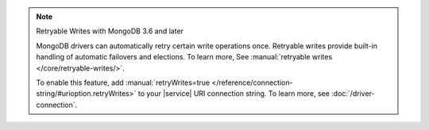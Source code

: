 .. note:: Retryable Writes with MongoDB 3.6 and later

   MongoDB drivers can automatically retry certain write
   operations once. Retryable writes provide built-in handling
   of automatic failovers and elections. To learn more, See
   :manual:`retryable writes </core/retryable-writes/>`.
 
   To enable this feature, add
   :manual:`retryWrites=true </reference/connection-string/#urioption.retryWrites>`
   to your |service| URI connection string. To learn more, see
   :doc:`/driver-connection`.